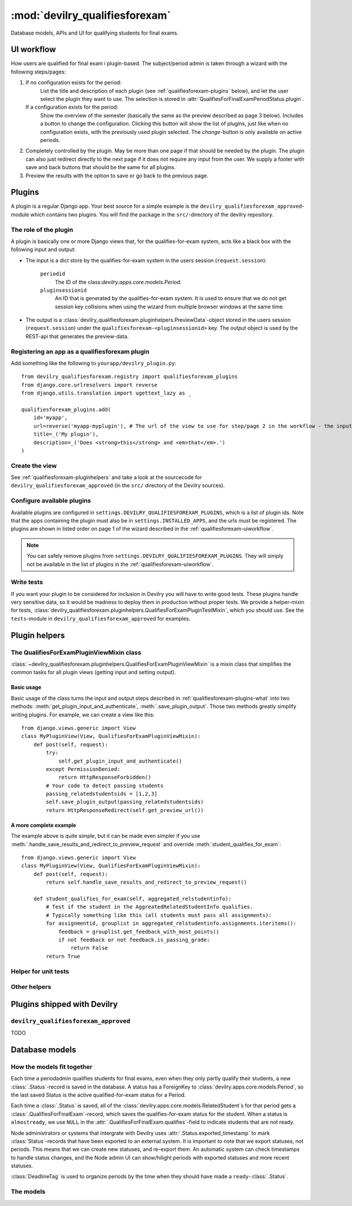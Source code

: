 .. _devilry_qualifiesforexam:

============================================
:mod:`devilry_qualifiesforexam`
============================================

Database models, APIs and UI for qualifying students for final exams.


.. _qualifiesforexam-uiworkflow:

#######################################################
UI workflow
#######################################################
How users are qualified for final exam i plugin-based. The subject/period admin is taken through
a wizard with the following steps/pages:

1. If no configuration exists for the period:
       List the title and description of each plugin (see :ref:`qualifiesforexam-plugins` below),
       and let the user select the plugin they want to use. The selection is stored in
       :attr:`QualifiesForFinalExamPeriodStatus.plugin`.
   If a configuration exists for the period:
       Show the overview of the semester (basically the same as the preview described as page 3 below).
       Includes a button to change the configuration. Clicking this button will show the list
       of plugins, just like when no configuration exists, with the previously used plugin
       selected. The *change*-button is only available on active periods.
2. Completely controlled by the plugin. May be more than one page if that should be needed by
   the plugin. The plugin can also just redirect directly to the next page if it does not require
   any input from the user. We supply a footer with save and back buttons that should be the same
   for all plugins.
3. Preview the results with the option to save or go back to the previous page.



.. _qualifiesforexam-plugins:

#######################################################
Plugins
#######################################################
A plugin is a regular Django app. Your best source for a simple example is the
``devilry_qualifiesforexam_approved``-module which contains two plugins. You will find the
package in the ``src/``-directory of the devilry repository.


.. _qualifiesforexam-plugins-what:

The role of the plugin
======================
A plugin is basically one or more Django views that, for the qualifies-for-exam system, acts like
a black box with the following input and output:

- The input is a dict store by the qualifies-for-exam system in the users session (``request.session``):

    ``periodid``
        The ID of the class:`devilry.apps.core.models.Period`.
    ``pluginsessionid``
        An ID that is generated by the qualifies-for-exam system. It is used to ensure that
        we do not get session key collisions when using the wizard from multiple browser windows at
        the same time.

- The output is a :class:`devilry_qualifiesforexam.pluginhelpers.PreviewData`-object stored in the
  users session (``request.session``) under the ``qualifiesforexam-<pluginsessionid>`` key. The
  output object is used by the REST-api that generates the preview-data.


Registering an app as a qualifiesforexam plugin
===============================================
Add something like the following to ``yourapp/devilry_plugin.py``::

    from devilry_qualifiesforexam.registry import qualifiesforexam_plugins
    from django.core.urlresolvers import reverse
    from django.utils.translation import ugettext_lazy as _

    qualifiesforexam_plugins.add(
        id='myapp',
        url=reverse('myapp-myplugin'), # The url of the view to use for step/page 2 in the workflow - the input parameters (see above) is added to this url.
        title=_('My plugin'),
        description=_('Does <strong>this</strong> and <em>that</em>.')
    )


Create the view
===============

See :ref:`qualifiesforexam-pluginhelpers` and take a look at the sourcecode for
``devilry_qualifiesforexam_approved`` (in the ``src/`` directory of the Devilry sources).


Configure available plugins
===========================
Available plugins are configured in ``settings.DEVILRY_QUALIFIESFOREXAM_PLUGINS``, which is
a list of plugin ids. Note that the apps containing the plugin must also be in
``settings.INSTALLED_APPS``, and the urls must be registered.
The plugins are shown in listed order on page 1 of the wizard described in the
:ref:`qualifiesforexam-uiworkflow`.

.. note::
    You can safely remove plugins from ``settings.DEVILRY_QUALIFIESFOREXAM_PLUGINS``.
    They will simply not be available in the list of plugins in the
    :ref:`qualifiesforexam-uiworkflow`.


Write tests
===========
If you want your plugin to be considered for inclusion in Devilry you will have to write good
tests. These plugins handle very sensitive data, so it would be madness to deploy them in production
without proper tests. We provide a helper-mixin for tests,
:class:`devilry_qualifiesforexam.pluginhelpers.QualifiesForExamPluginTestMixin`, which you should
use. See the ``tests``-module in ``devilry_qualifiesforexam_approved`` for examples.



.. _qualifiesforexam-pluginhelpers:

#######################################################
Plugin helpers
#######################################################

.. py:currentmodule:: devilry_qualifiesforexam.pluginhelpers

The QualifiesForExamPluginViewMixin class
=========================================

:class:`~devilry_qualifiesforexam.pluginhelpers.QualifiesForExamPluginViewMixin` is a mixin class
that simplifies the common tasks for all plugin views (getting input and setting
output).


Basic usage
-----------

Basic usage of the class turns the input and output steps described in
:ref:`qualifiesforexam-plugins-what` into two methods:
:meth:`get_plugin_input_and_authenticate`, :meth:`.save_plugin_output`. Those two
methods greatly simplify writing plugins. For example, we can create a view like this::

    from django.views.generic import View
    class MyPluginView(View, QualifiesForExamPluginViewMixin):
        def post(self, request):
            try:
                self.get_plugin_input_and_authenticate()
            except PermissionDenied:
                return HttpResponseForbidden()
            # Your code to detect passing students
            passing_relatedstudentsids = [1,2,3]
            self.save_plugin_output(passing_relatedstudentsids)
            return HttpResponseRedirect(self.get_preview_url())


.. _qualifiesforexam-pluginhelpers-completeexample:

A more complete example
-----------------------

The example above is quite simple, but it can be made even simpler if you use
:meth:`.handle_save_results_and_redirect_to_preview_request` and override
:meth:`student_qualifies_for_exam`::

    from django.views.generic import View
    class MyPluginView(View, QualifiesForExamPluginViewMixin):
        def post(self, request):
            return self.handle_save_results_and_redirect_to_preview_request()

        def student_qualifies_for_exam(self, aggregated_relstudentinfo):
            # Test if the student in the AggreatedRelatedStudentInfo qualifies.
            # Typically something like this (all students must pass all assignments):
            for assignmentid, grouplist in aggregated_relstudentinfo.assignments.iteritems():
                feedback = grouplist.get_feedback_with_most_points()
                if not feedback or not feedback.is_passing_grade:
                    return False
            return True



.. py:class:: QualifiesForExamPluginViewMixin

    .. py:attribute:: periodid

        The ID of the period --- set by :meth:`.get_plugin_input`.

    .. py:attribute:: period

        The period object loaded using the :func:`django.shortcuts.get_object_or_404` ---
        set by :meth:`.get_plugin_input`.

    .. py:attribute:: pluginsessionid

        The pluginsessionid described in :ref:`qualifiesforexam-plugins-what` ---
        set by :meth:`.get_plugin_input`.

    .. py:method:: get_plugin_input_and_authenticate

        Reads the parameters (periodid and pluginsessionid) from
        the querystring and store them as in the following instance
        variables: :attr:`.periodid`, :attr:`.period`, :attr:`.pluginsessionid`.

        :raise: :exc:`django.core.exceptions.PermissionDenied` if the request user is not
            administrator on the period.

    .. py:method:: save_plugin_output(*args, **kwargs)

        Shortcut that saves a :class:`.PreviewData` in the session key generated
        using :func:`.create_sessionkey`. Args and kwargs are forwarded to :class:`.PreviewData`.

    .. py:method:: get_preview_url

        Get the preview URL - the URL you must redirect to after saving the output
        (:meth:`.save_plugin_output`) to proceed to the preview.

    .. py:method:: get_selectplugin_url

        Get the preview URL - the URL you should navigate to when users select *Back* from
        your plugin view.

    .. py:method:: redirect_to_preview_url

        Returns a ``HttpResponseRedirect`` that redirects to :meth:`.get_preview_url`.

    .. py:method:: student_qualifies_for_exam

        Must be implemented in subclasses if you use :meth:`get_relatedstudents_that_qualify_for_exam`.
        See :ref:`qualifiesforexam-pluginhelpers-completeexample`.

        :return: Does the student qualify for exam?
        :rtype: bool

    .. py:method:: get_relatedstudents_that_qualify_for_exam

        Uses :ref:`utils_groups_groupedby_relatedstudent_and_assignment` to aggregate all data
        for all students in the period. Loops through the resulting
        :class:`~devilry.utils.groups_groupedby_relatedstudent_and_assignment.AggreatedRelatedStudentInfo`-objects
        and sends them to :meth:`.student_qualifies_for_exam`.

        :return:
            A list with the ids of all relatedstudents for which
            :meth:`.student_qualifies_for_exam` returned ``True``.

    .. py:method:: handle_save_results_and_redirect_to_preview_request

        See :ref:`qualifiesforexam-pluginhelpers-completeexample`.



Helper for unit tests
=====================

.. py:class:: QualifiesForExamPluginTestMixin

    Mixin-class for test-cases for plugin-views (the views that typically inherit from
    :class:`.QualifiesForExamPluginViewMixin`). This class has a couple of helpers that
    simplifies writing tests, and some unimplemented methods that ensure you do not forget
    to write permission tests.

    .. note::
        If you use this class as base for your tests, your chances of getting a plugin approved
        for inclusion as part of Devilry is greatly increased. You have to include at least one
        test in addition to the unimplemented tests, a test that uses a realistic dataset
        to make sure your plugin behaves as intended (E.g.: Approves/disapproves the expected
        students). You may need more than one extra test if your plugin is complex.

    .. py:attribute:: period

        The period you use in your tests.
        Needs to be set in the ``setUp``-method after for :meth:`.create_relatedstudent` to work.

    .. py:attribute:: testhelper

        A :class:`devilry.apps.core.testhelper.TestHelper`-object which is required for
        :meth:`.create_feedbacks` and :meth:`.create_relatedstudent` to work.

        Typcally created with something like this in ``setUp``::

            from django.test import TestCase
            from devilry.apps.core.testhelper import TestHelper

            class TestMyPluginView(TestCase, QualifiesForExamPluginTestMixin):
                def setUp(self):
                    self.testhelper = TestHelper()

                    # Create:
                    # - the uni-node with ``uniadmin`` as admin
                    # - the uni.sub.p1 period with ``periodadmin`` as admin.
                    # - the a1 and a2 assignments within ``p1``, with separate groups on each
                    #   assignment for student1 and student2, and with examiner1 as examiner.
                    # - a deadline on each group
                    self.testhelper.add(nodes='uni:admin(uniadmin)',
                        subjects=['sub'],
                        periods=['p1:admin(periodadmin):begins(-3):ends(6)'],
                        assignments=['a1', 'a2'],
                        assignmentgroups=[
                            'gstudent1:candidate(student1):examiner(examiner1)',
                            'gstudent2:candidate(student2):examiner(examiner1)'],
                        deadlines=['d1:ends(10)']
                    )

    .. py:method:: create_relatedstudent(username)

        Create an return a related student on See :attr:`.period`. The user is created if it
        does not exist.

    .. py:method:: create_feedbacks(*feedbacks):

        Create feedbacks on groups from the given list of ``feedbacks``.

        :param feedbacks:
            Each item in the arguments list is a ``(group, feedback)`` tuple where ``group``
            is the :class:`devilry.apps.core.models.AssignmentGroup`-object that it to be given
            feedback, and ``feedbacks`` is a dict with attributes for the
            :class:`devilry.apps.core.models.StaticFeedback` with the following keys:

                ``grade``
                    See :attr:`devilry.apps.core.models.StaticFeedback.grade`.
                ``points``
                    See :attr:`devilry.apps.core.models.StaticFeedback.points`.
                ``is_passing_grade``
                    See :attr:`devilry.apps.core.models.StaticFeedback.is_passing_grade`.

        A delivery to save the feedback on is created automatically, so all that is needed
        of the groups is an examiner, a candidate and a deadline.

        Example::

            self.create_feedbacks(
                (self.testhelper.sub_p1_a1_gstudent2, {'grade': 'B', 'points': 86, 'is_passing_grade': True}),
                (self.testhelper.sub_p1_a2_gstudent2, {'grade': 'A', 'points': 97, 'is_passing_grade': True})
            )


    .. py:method:: test_perms_as_periodadmin

        Must be implemented in subclasses.

    .. py:method:: test_perms_as_nodeadmin

        Must be implemented in subclasses.

    .. py:attribute:: test_perms_as_superuser

        Must be implemented in subclasses.

    .. py:attribute:: test_perms_as_nobody

        Must be implemented in subclasses.

    .. py:attribute:: test_invalid_period

        Must be implemented in subclasses.


Other helpers
=============

.. py:class:: PreviewData(passing_relatedstudentids)

    Stores the output from a plugin. You should not need to use this directly. Use
    :meth:`.QualifiesForExamPluginViewMixin.save_plugin_output` instead.

    :param passing_relatedstudentids: See :attr:`.passing_relatedstudentids`.

    .. py:attribute:: passing_relatedstudentids

        List of the IDs of all :class:`devilry.apps.core.models.RelatedStudent` that
        qualifies for final exams according to the plugin that generated the data.



.. py:function:: create_sessionkey(pluginsessionid)

    Generate the session key for the plugin output as described in
    :ref:`qualifiesforexam-plugins-what`. You should not need to use this directly. Use
    :meth:`.QualifiesForExamPluginViewMixin.get_plugin_input_and_authenticate` instead.



#######################################################
Plugins shipped with Devilry
#######################################################

``devilry_qualifiesforexam_approved``
==========================================
TODO







.. _qualifiesforexam-models:

#######################################################
Database models
#######################################################

.. py:currentmodule:: devilry_qualifiesforexam.models


How the models fit together
===========================

Each time a periodadmin qualifies students for final exams, even when they only partly qualify their
students, a new :class:`.Status`-record is saved in the database. A status has a ForeignKey to
:class:`devilry.apps.core.models.Period`, so the last saved Status is the active
qualified-for-exam status for a Period.

Each time a :class:`.Status` is saved, all of the :class:`devilry.apps.core.models.RelatedStudent`s
for that period gets a :class:`.QualifiesForFinalExam`-record, which saves the qualifies-for-exam
status for the student. When a status is ``almostready``, we use ``NULL`` in the
:attr:`.QualifiesForFinalExam.qualifies`-field to indicate students that are not ready.

Node administrators or systems that intergrate with Devilry uses :attr:`.Status.exported_timestamp`
to mark :class:`Status`-records that have been exported to an external system. It is important to
note that we export statuses, not periods. This means that we can create new statuses, and re-export
them. An automatic system can check timestamps to handle status changes, and the Node admin UI
can show/hilight periods with exported statuses and more recent statuses.

:class:`DeadlineTag` is used to organize periods by the time when they should have made a
``ready``-:class:`.Status`.



The models
==========

.. py:class:: DeadlineTag

    A deadlinetag is used to tag :class:`devilry.apps.core.models.Period`-objects with a timestamp
    and an optional tag describing the timestamp.

    .. py:attribute:: timestamp

        Database field containing the date and time when a period admin should be finished
        qualifying students for final exams.

    .. py:attribute:: tag

        A tag for node-admins for this deadlinetag. Max 30 chars. May be empty or ``null``.


.. py:class:: PeriodTag

    This table is used to create a one-to-many relation from :class:`.DeadlineTag` to
    :class:`devilry.apps.core.models.Period`.

    .. py:attribute:: deadlinetag

        Database foreign key to the :class:`.DeadlineTag` that the Period should be tagged by.


    .. py:attribute:: period

        Database foreign key to the :class:`devilry.apps.core.models.Period` that this tag
        points to.


.. py:class:: Status

    Every time the admin updates qualifies-for-exam on a period, we save new object of this
    database model.

    This gives us a history of changes, and it makes it possible for subject/period admins
    to communicate simple information to whoever it is that is responsible for handling
    examinations.


    .. py:attribute:: period

        Database foreign key to the :class:`devilry.apps.core.models.Period` that the
        status is for.

    .. py:attribute:: exported_timestamp

        Database datetime field that tells when the status was exported out of Devilry to an
        external system. This is ``null`` if the status has not been expored out of Devilry.

    .. py:attribute:: status

        Database char field that accepts the following values:

        - ``ready`` is used to indicate the the entire period is ready for export/use.
        - ``almostready`` is used to indicate that the period is almost ready for export/use, and
          that the exceptions are explained in the :attr:`.message`.
        - ``notready`` is used to indicate that the period has no useful data yet. This is typically
          only used when the period used to be *ready* or *almostready*, but had to be retracted
          for a reason explained in the status

    .. py:attribute:: createtime

        Database datetime field where we store when we added the status.

    .. py:attribute:: message

        Database field with an optional message about the status change.

    .. py:attribute:: user

        Database foreign key to the user that made the status change.

    .. py:attribute:: plugin

        Database char field that stores the id of the plugin (see :ref:`qualifiesforexam-plugins`)
        that was used to change the status.

    .. py:attribute:: pluginsettings

        A text field where plugins can store their settings, typically in some structured
        format like JSON, XML or YAML.

    .. py:attribute:: pluginsettings_summary

        A text field where plugins can describe their settings in a redable manner. This
        text is filtered through ``django.utils.translation.ugettext_lazy`` before beeing
        displayed, so plugins can internationalize the string.




.. py:class:: QualifiesForFinalExam

    .. py:attribute:: relatedstudent

        Database one-to-one relation to :class:`devilry.apps.core.models.RelatedStudent`.

    .. py:attribute:: qualifies

        Boolean database field telling if the student qualifies or not.
        This may be ``None`` (``NULL``), if the status is ``almostready``,
        to mark students as not ready for export.

    .. py:attribute:: status

        Foreign key to a :class:`.QualifiesForFinalExamPeriodStatus`.
